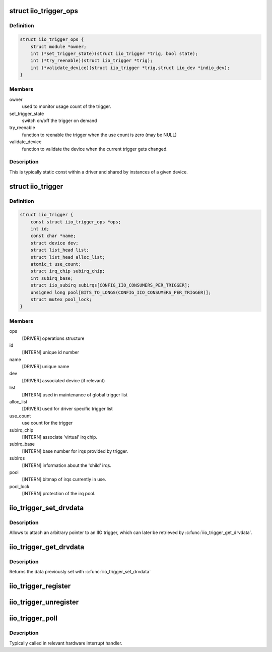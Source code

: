 .. -*- coding: utf-8; mode: rst -*-
.. src-file: include/linux/iio/trigger.h

.. _`iio_trigger_ops`:

struct iio_trigger_ops
======================

.. c:type:: struct iio_trigger_ops

    operations structure for an iio_trigger.

.. _`iio_trigger_ops.definition`:

Definition
----------

.. code-block:: c

    struct iio_trigger_ops {
        struct module *owner;
        int (*set_trigger_state)(struct iio_trigger *trig, bool state);
        int (*try_reenable)(struct iio_trigger *trig);
        int (*validate_device)(struct iio_trigger *trig,struct iio_dev *indio_dev);
    }

.. _`iio_trigger_ops.members`:

Members
-------

owner
    used to monitor usage count of the trigger.

set_trigger_state
    switch on/off the trigger on demand

try_reenable
    function to reenable the trigger when the
    use count is zero (may be NULL)

validate_device
    function to validate the device when the
    current trigger gets changed.

.. _`iio_trigger_ops.description`:

Description
-----------

This is typically static const within a driver and shared by
instances of a given device.

.. _`iio_trigger`:

struct iio_trigger
==================

.. c:type:: struct iio_trigger

    industrial I/O trigger device

.. _`iio_trigger.definition`:

Definition
----------

.. code-block:: c

    struct iio_trigger {
        const struct iio_trigger_ops *ops;
        int id;
        const char *name;
        struct device dev;
        struct list_head list;
        struct list_head alloc_list;
        atomic_t use_count;
        struct irq_chip subirq_chip;
        int subirq_base;
        struct iio_subirq subirqs[CONFIG_IIO_CONSUMERS_PER_TRIGGER];
        unsigned long pool[BITS_TO_LONGS(CONFIG_IIO_CONSUMERS_PER_TRIGGER)];
        struct mutex pool_lock;
    }

.. _`iio_trigger.members`:

Members
-------

ops
    [DRIVER] operations structure

id
    [INTERN] unique id number

name
    [DRIVER] unique name

dev
    [DRIVER] associated device (if relevant)

list
    [INTERN] used in maintenance of global trigger list

alloc_list
    [DRIVER] used for driver specific trigger list

use_count
    use count for the trigger

subirq_chip
    [INTERN] associate 'virtual' irq chip.

subirq_base
    [INTERN] base number for irqs provided by trigger.

subirqs
    [INTERN] information about the 'child' irqs.

pool
    [INTERN] bitmap of irqs currently in use.

pool_lock
    [INTERN] protection of the irq pool.

.. _`iio_trigger_set_drvdata`:

iio_trigger_set_drvdata
=======================

.. c:function:: void iio_trigger_set_drvdata(struct iio_trigger *trig, void *data)

    Set trigger driver data

    :param struct iio_trigger \*trig:
        IIO trigger structure

    :param void \*data:
        Driver specific data

.. _`iio_trigger_set_drvdata.description`:

Description
-----------

Allows to attach an arbitrary pointer to an IIO trigger, which can later be
retrieved by \ :c:func:`iio_trigger_get_drvdata`\ .

.. _`iio_trigger_get_drvdata`:

iio_trigger_get_drvdata
=======================

.. c:function:: void *iio_trigger_get_drvdata(struct iio_trigger *trig)

    Get trigger driver data

    :param struct iio_trigger \*trig:
        IIO trigger structure

.. _`iio_trigger_get_drvdata.description`:

Description
-----------

Returns the data previously set with \ :c:func:`iio_trigger_set_drvdata`\ 

.. _`iio_trigger_register`:

iio_trigger_register
====================

.. c:function:: int iio_trigger_register(struct iio_trigger *trig_info)

    register a trigger with the IIO core

    :param struct iio_trigger \*trig_info:
        trigger to be registered

.. _`iio_trigger_unregister`:

iio_trigger_unregister
======================

.. c:function:: void iio_trigger_unregister(struct iio_trigger *trig_info)

    unregister a trigger from the core

    :param struct iio_trigger \*trig_info:
        trigger to be unregistered

.. _`iio_trigger_poll`:

iio_trigger_poll
================

.. c:function:: void iio_trigger_poll(struct iio_trigger *trig)

    called on a trigger occurring

    :param struct iio_trigger \*trig:
        trigger which occurred

.. _`iio_trigger_poll.description`:

Description
-----------

Typically called in relevant hardware interrupt handler.

.. This file was automatic generated / don't edit.

